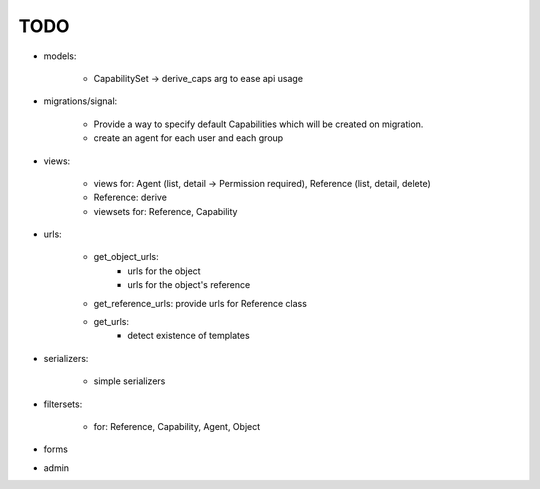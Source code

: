 TODO
====

- models:

    - CapabilitySet -> derive_caps arg to ease api usage

- migrations/signal:

    - Provide a way to specify default Capabilities which will be
      created on migration.
    - create an agent for each user and each group

- views:

    - views for: Agent (list, detail -> Permission required), Reference (list, detail, delete)
    - Reference: derive
    - viewsets for: Reference, Capability

- urls:

    - get_object_urls:
        - urls for the object
        - urls for the object's reference
    - get_reference_urls: provide urls for Reference class
    - get_urls:
        - detect existence of templates

- serializers:

    - simple serializers

- filtersets:

    - for: Reference, Capability, Agent, Object

- forms
- admin
